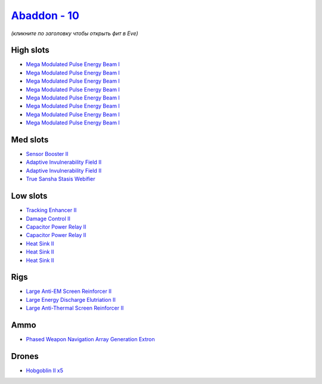 .. This file is autogenerated by update-fits.py script
.. Use https://github.com/RAISA-Shield/raisa-shield.github.io/edit/source/eft/shield/vg/abaddon.eft
.. to edit it.

`Abaddon - 10 <javascript:CCPEVE.showFitting('24692:2048;1:1952;1:26436;1:19814;1:1447;2:2281;2:26378;1:14268;1:1999;1:2456;5:7087;8:2364;3:26442;1::');>`_
===========================================================================================================================================================

*(кликните по заголовку чтобы открыть фит в Eve)*

High slots
----------

- `Mega Modulated Pulse Energy Beam I <javascript:CCPEVE.showInfo(7087)>`_
- `Mega Modulated Pulse Energy Beam I <javascript:CCPEVE.showInfo(7087)>`_
- `Mega Modulated Pulse Energy Beam I <javascript:CCPEVE.showInfo(7087)>`_
- `Mega Modulated Pulse Energy Beam I <javascript:CCPEVE.showInfo(7087)>`_
- `Mega Modulated Pulse Energy Beam I <javascript:CCPEVE.showInfo(7087)>`_
- `Mega Modulated Pulse Energy Beam I <javascript:CCPEVE.showInfo(7087)>`_
- `Mega Modulated Pulse Energy Beam I <javascript:CCPEVE.showInfo(7087)>`_
- `Mega Modulated Pulse Energy Beam I <javascript:CCPEVE.showInfo(7087)>`_

Med slots
---------

- `Sensor Booster II <javascript:CCPEVE.showInfo(1952)>`_
- `Adaptive Invulnerability Field II <javascript:CCPEVE.showInfo(2281)>`_
- `Adaptive Invulnerability Field II <javascript:CCPEVE.showInfo(2281)>`_
- `True Sansha Stasis Webifier <javascript:CCPEVE.showInfo(14268)>`_

Low slots
---------

- `Tracking Enhancer II <javascript:CCPEVE.showInfo(1999)>`_
- `Damage Control II <javascript:CCPEVE.showInfo(2048)>`_
- `Capacitor Power Relay II <javascript:CCPEVE.showInfo(1447)>`_
- `Capacitor Power Relay II <javascript:CCPEVE.showInfo(1447)>`_
- `Heat Sink II <javascript:CCPEVE.showInfo(2364)>`_
- `Heat Sink II <javascript:CCPEVE.showInfo(2364)>`_
- `Heat Sink II <javascript:CCPEVE.showInfo(2364)>`_

Rigs
----

- `Large Anti-EM Screen Reinforcer II <javascript:CCPEVE.showInfo(26436)>`_
- `Large Energy Discharge Elutriation II <javascript:CCPEVE.showInfo(26378)>`_
- `Large Anti-Thermal Screen Reinforcer II <javascript:CCPEVE.showInfo(26442)>`_

Ammo
----

- `Phased Weapon Navigation Array Generation Extron <javascript:CCPEVE.showInfo(19814)>`_

Drones
------

- `Hobgoblin II x5 <javascript:CCPEVE.showInfo(2456)>`_


